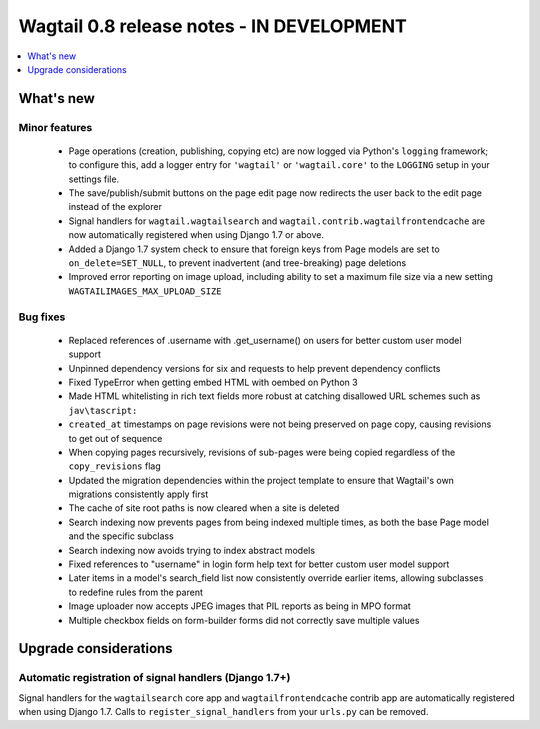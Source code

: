 ==========================================
Wagtail 0.8 release notes - IN DEVELOPMENT
==========================================

.. contents::
    :local:
    :depth: 1


What's new
==========



Minor features
~~~~~~~~~~~~~~

 * Page operations (creation, publishing, copying etc) are now logged via Python's ``logging`` framework; to configure this, add a logger entry for ``'wagtail'`` or ``'wagtail.core'`` to the ``LOGGING`` setup in your settings file.
 * The save/publish/submit buttons on the page edit page now redirects the user back to the edit page instead of the explorer
 * Signal handlers for ``wagtail.wagtailsearch`` and ``wagtail.contrib.wagtailfrontendcache`` are now automatically registered when using Django 1.7 or above.
 * Added a Django 1.7 system check to ensure that foreign keys from Page models are set to ``on_delete=SET_NULL``, to prevent inadvertent (and tree-breaking) page deletions
 * Improved error reporting on image upload, including ability to set a maximum file size via a new setting ``WAGTAILIMAGES_MAX_UPLOAD_SIZE``


Bug fixes
~~~~~~~~~

 * Replaced references of .username with .get_username() on users for better custom user model support
 * Unpinned dependency versions for six and requests to help prevent dependency conflicts
 * Fixed TypeError when getting embed HTML with oembed on Python 3
 * Made HTML whitelisting in rich text fields more robust at catching disallowed URL schemes such as ``jav\tascript:``
 * ``created_at`` timestamps on page revisions were not being preserved on page copy, causing revisions to get out of sequence
 * When copying pages recursively, revisions of sub-pages were being copied regardless of the ``copy_revisions`` flag
 * Updated the migration dependencies within the project template to ensure that Wagtail's own migrations consistently apply first
 * The cache of site root paths is now cleared when a site is deleted
 * Search indexing now prevents pages from being indexed multiple times, as both the base Page model and the specific subclass
 * Search indexing now avoids trying to index abstract models
 * Fixed references to "username" in login form help text for better custom user model support
 * Later items in a model's search_field list now consistently override earlier items, allowing subclasses to redefine rules from the parent
 * Image uploader now accepts JPEG images that PIL reports as being in MPO format
 * Multiple checkbox fields on form-builder forms did not correctly save multiple values

Upgrade considerations
======================

Automatic registration of signal handlers (Django 1.7+)
~~~~~~~~~~~~~~~~~~~~~~~~~~~~~~~~~~~~~~~~~~~~~~~~~~~~~~~

Signal handlers for the ``wagtailsearch`` core app and ``wagtailfrontendcache`` contrib app are automatically registered when using Django 1.7. Calls to ``register_signal_handlers`` from your ``urls.py`` can be removed.
